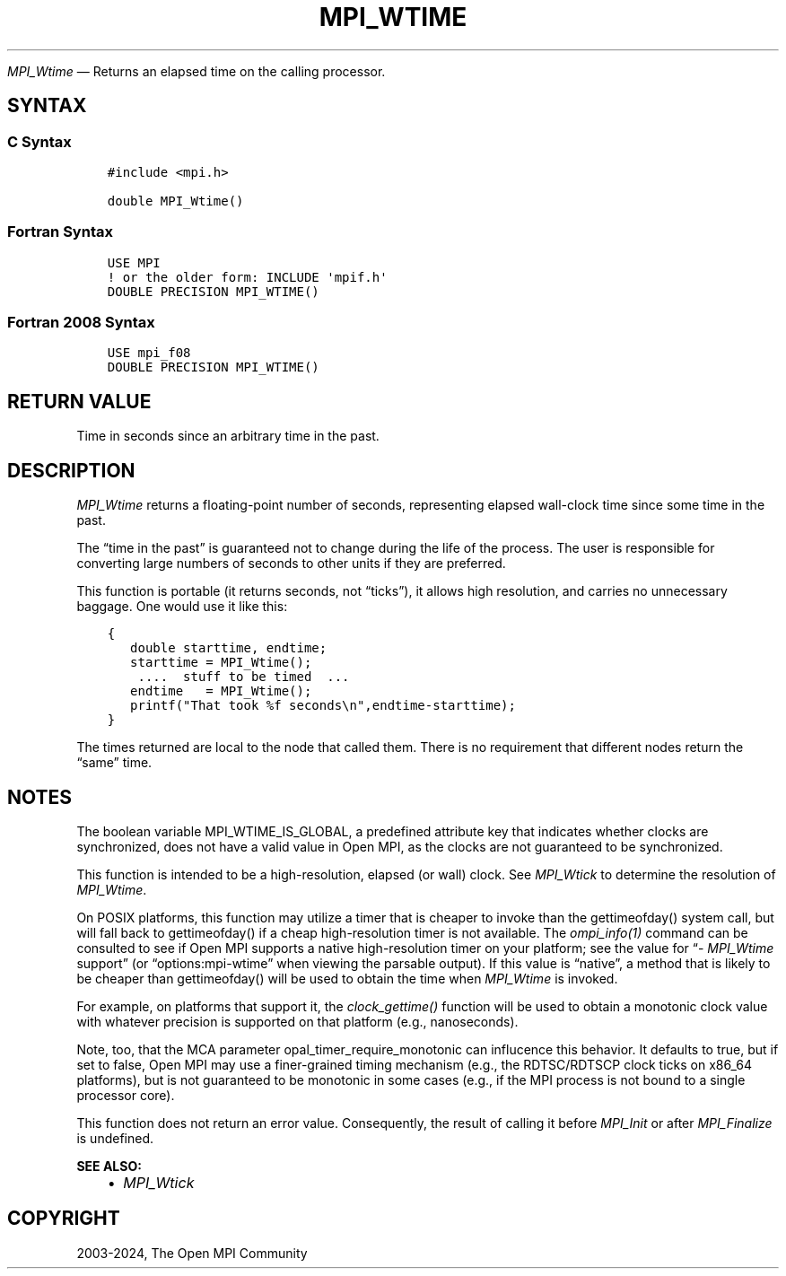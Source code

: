 .\" Man page generated from reStructuredText.
.
.TH "MPI_WTIME" "3" "Apr 08, 2024" "" "Open MPI"
.
.nr rst2man-indent-level 0
.
.de1 rstReportMargin
\\$1 \\n[an-margin]
level \\n[rst2man-indent-level]
level margin: \\n[rst2man-indent\\n[rst2man-indent-level]]
-
\\n[rst2man-indent0]
\\n[rst2man-indent1]
\\n[rst2man-indent2]
..
.de1 INDENT
.\" .rstReportMargin pre:
. RS \\$1
. nr rst2man-indent\\n[rst2man-indent-level] \\n[an-margin]
. nr rst2man-indent-level +1
.\" .rstReportMargin post:
..
.de UNINDENT
. RE
.\" indent \\n[an-margin]
.\" old: \\n[rst2man-indent\\n[rst2man-indent-level]]
.nr rst2man-indent-level -1
.\" new: \\n[rst2man-indent\\n[rst2man-indent-level]]
.in \\n[rst2man-indent\\n[rst2man-indent-level]]u
..
.sp
\fI\%MPI_Wtime\fP — Returns an elapsed time on the calling processor.
.SH SYNTAX
.SS C Syntax
.INDENT 0.0
.INDENT 3.5
.sp
.nf
.ft C
#include <mpi.h>

double MPI_Wtime()
.ft P
.fi
.UNINDENT
.UNINDENT
.SS Fortran Syntax
.INDENT 0.0
.INDENT 3.5
.sp
.nf
.ft C
USE MPI
! or the older form: INCLUDE \(aqmpif.h\(aq
DOUBLE PRECISION MPI_WTIME()
.ft P
.fi
.UNINDENT
.UNINDENT
.SS Fortran 2008 Syntax
.INDENT 0.0
.INDENT 3.5
.sp
.nf
.ft C
USE mpi_f08
DOUBLE PRECISION MPI_WTIME()
.ft P
.fi
.UNINDENT
.UNINDENT
.SH RETURN VALUE
.sp
Time in seconds since an arbitrary time in the past.
.SH DESCRIPTION
.sp
\fI\%MPI_Wtime\fP returns a floating\-point number of seconds, representing
elapsed wall\-clock time since some time in the past.
.sp
The “time in the past” is guaranteed not to change during the life of
the process. The user is responsible for converting large numbers of
seconds to other units if they are preferred.
.sp
This function is portable (it returns seconds, not “ticks”), it allows
high resolution, and carries no unnecessary baggage. One would use it
like this:
.INDENT 0.0
.INDENT 3.5
.sp
.nf
.ft C
{
   double starttime, endtime;
   starttime = MPI_Wtime();
    ....  stuff to be timed  ...
   endtime   = MPI_Wtime();
   printf("That took %f seconds\en",endtime\-starttime);
}
.ft P
.fi
.UNINDENT
.UNINDENT
.sp
The times returned are local to the node that called them. There is no
requirement that different nodes return the “same” time.
.SH NOTES
.sp
The boolean variable MPI_WTIME_IS_GLOBAL, a predefined attribute key
that indicates whether clocks are synchronized, does not have a valid
value in Open MPI, as the clocks are not guaranteed to be synchronized.
.sp
This function is intended to be a high\-resolution, elapsed (or wall)
clock. See \fI\%MPI_Wtick\fP to determine the resolution of \fI\%MPI_Wtime\fP\&.
.sp
On POSIX platforms, this function may utilize a timer that is cheaper
to invoke than the gettimeofday() system call, but will fall back to
gettimeofday() if a cheap high\-resolution timer is not available. The
\fI\%ompi_info(1)\fP command can be consulted to see if
Open MPI supports a native high\-resolution timer on your platform; see
the value for “\fI\%MPI_Wtime\fP support” (or “options:mpi\-wtime” when
viewing the parsable output). If this value is “native”, a method that
is likely to be cheaper than gettimeofday() will be used to obtain the
time when \fI\%MPI_Wtime\fP is invoked.
.sp
For example, on platforms that support it, the \fIclock_gettime()\fP
function will be used to obtain a monotonic clock value with whatever
precision is supported on that platform (e.g., nanoseconds).
.sp
Note, too, that the MCA parameter opal_timer_require_monotonic can
influcence this behavior. It defaults to true, but if set to false, Open
MPI may use a finer\-grained timing mechanism (e.g., the RDTSC/RDTSCP
clock ticks on x86_64 platforms), but is not guaranteed to be monotonic
in some cases (e.g., if the MPI process is not bound to a single
processor core).
.sp
This function does not return an error value. Consequently, the result
of calling it before \fI\%MPI_Init\fP or after \fI\%MPI_Finalize\fP is undefined.
.sp
\fBSEE ALSO:\fP
.INDENT 0.0
.INDENT 3.5
.INDENT 0.0
.IP \(bu 2
\fI\%MPI_Wtick\fP
.UNINDENT
.UNINDENT
.UNINDENT
.SH COPYRIGHT
2003-2024, The Open MPI Community
.\" Generated by docutils manpage writer.
.
